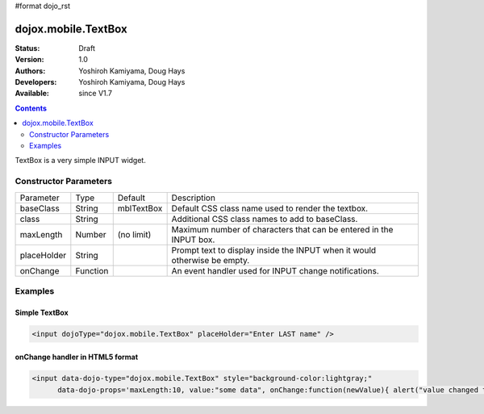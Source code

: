 #format dojo_rst

dojox.mobile.TextBox
====================

:Status: Draft
:Version: 1.0
:Authors: Yoshiroh Kamiyama, Doug Hays
:Developers: Yoshiroh Kamiyama, Doug Hays
:Available: since V1.7

.. contents::
    :depth: 2

TextBox is a very simple INPUT widget.


======================
Constructor Parameters
======================

+--------------+----------+--------------+-----------------------------------------------------------------------------------------------------------+
|Parameter     |Type      |Default       |Description                                                                                                |
+--------------+----------+--------------+-----------------------------------------------------------------------------------------------------------+
|baseClass     |String 	  |mblTextBox    |Default CSS class name used to render the textbox.                                                         |
+--------------+----------+--------------+-----------------------------------------------------------------------------------------------------------+
|class         |String 	  |              |Additional CSS class names to add to baseClass.                                                            |
+--------------+----------+--------------+-----------------------------------------------------------------------------------------------------------+
|maxLength     |Number    |  (no limit)  |Maximum number of characters that can be entered in the INPUT box.                                         |
+--------------+----------+--------------+-----------------------------------------------------------------------------------------------------------+
|placeHolder   |String    |              |Prompt text to display inside the INPUT when it would otherwise be empty.                                  |
+--------------+----------+--------------+-----------------------------------------------------------------------------------------------------------+
|onChange      |Function  |              |An event handler used for INPUT change notifications.                                                      |
+--------------+----------+--------------+-----------------------------------------------------------------------------------------------------------+

========
Examples
========

Simple TextBox
--------------

.. code-block :: html

  <input dojoType="dojox.mobile.TextBox" placeHolder="Enter LAST name" />

.. image:: SimpleMobileTextBox.png


onChange handler in HTML5 format
--------------------------------

.. code-block :: html

  <input data-dojo-type="dojox.mobile.TextBox" style="background-color:lightgray;"
        data-dojo-props='maxLength:10, value:"some data", onChange:function(newValue){ alert("value changed to " + newValue); }' />

.. image:: HTML5MobileTextBox.png
